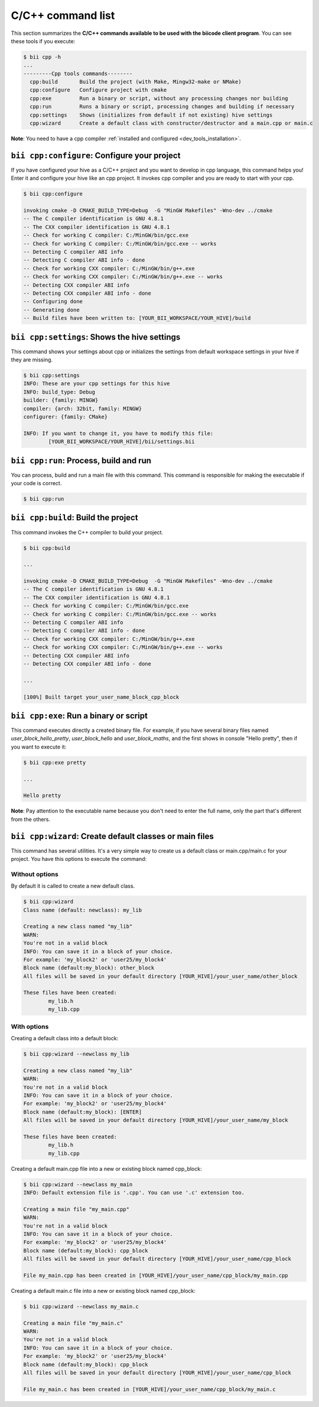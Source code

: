 .. _bii_cpp_tools:

C/C++ command list
================
This section summarizes the **C/C++ commands available to be used with the biicode client program**. You can see these tools if you execute:

.. code-block:: bash

	$ bii cpp -h
	...
	---------Cpp tools commands--------
	  cpp:build       Build the project (with Make, Mingw32-make or NMake)
	  cpp:configure   Configure project with cmake
	  cpp:exe         Run a binary or script, without any processing changes nor building
	  cpp:run         Runs a binary or script, processing changes and building if necessary
	  cpp:settings    Shows (initializes from default if not existing) hive settings
	  cpp:wizard      Create a default class with constructor/destructor and a main.cpp or main.c


**Note**: You need to have a cpp compiler :ref:`installed and configured <dev_tools_installation>`.

``bii cpp:configure``: Configure your project
---------------------------------------------
If you have configured your hive as a C/C++ project and you want to develop in cpp language, this command helps you! Enter it and configure your hive like an cpp project. It invokes cpp compiler and you are ready to start with your cpp.

.. code-block:: bash

	$ bii cpp:configure

	invoking cmake -D CMAKE_BUILD_TYPE=Debug  -G "MinGW Makefiles" -Wno-dev ../cmake
	-- The C compiler identification is GNU 4.8.1
	-- The CXX compiler identification is GNU 4.8.1
	-- Check for working C compiler: C:/MinGW/bin/gcc.exe
	-- Check for working C compiler: C:/MinGW/bin/gcc.exe -- works
	-- Detecting C compiler ABI info
	-- Detecting C compiler ABI info - done
	-- Check for working CXX compiler: C:/MinGW/bin/g++.exe
	-- Check for working CXX compiler: C:/MinGW/bin/g++.exe -- works
	-- Detecting CXX compiler ABI info
	-- Detecting CXX compiler ABI info - done
	-- Configuring done
	-- Generating done
	-- Build files have been written to: [YOUR_BII_WORKSPACE/YOUR_HIVE]/build

``bii cpp:settings``: Shows the hive settings
-----------------------------------------
This command shows your settings about cpp or initializes the settings from default workspace settings in your hive if they are missing.

.. code-block:: bash

	$ bii cpp:settings
	INFO: These are your cpp settings for this hive
	INFO: build_type: Debug
	builder: {family: MINGW}
	compiler: {arch: 32bit, family: MINGW}
	configurer: {family: CMake}

	INFO: If you want to change it, you have to modify this file:
		[YOUR_BII_WORKSPACE/YOUR_HIVE]/bii/settings.bii


``bii cpp:run``: Process, build and run
----------------------------------------
You can process, build and run a main file with this command. This command is responsible for making the executable if your code is correct.

.. code-block:: bash

	$ bii cpp:run
	
``bii cpp:build``: Build the project
------------------------------------
This command invokes the C++ compiler to build your project.

.. code-block:: bash

	$ bii cpp:build
	
	...
	
	invoking cmake -D CMAKE_BUILD_TYPE=Debug  -G "MinGW Makefiles" -Wno-dev ../cmake
	-- The C compiler identification is GNU 4.8.1
	-- The CXX compiler identification is GNU 4.8.1
	-- Check for working C compiler: C:/MinGW/bin/gcc.exe
	-- Check for working C compiler: C:/MinGW/bin/gcc.exe -- works
	-- Detecting C compiler ABI info
	-- Detecting C compiler ABI info - done
	-- Check for working CXX compiler: C:/MinGW/bin/g++.exe
	-- Check for working CXX compiler: C:/MinGW/bin/g++.exe -- works
	-- Detecting CXX compiler ABI info
	-- Detecting CXX compiler ABI info - done

	...

	[100%] Built target your_user_name_block_cpp_block

``bii cpp:exe``: Run a binary or script
---------------------------------------
This command executes directly a created binary file. For example, if you have several binary files named *user_block_hello_pretty*, *user_block_hello* and *user_block_maths*, and the first shows in console "Hello pretty", then if you want to execute it:

.. code-block:: bash

	$ bii cpp:exe pretty

	...

	Hello pretty

**Note**: Pay attention to the executable name because you don't need to enter the full name, only the part that's different from the others.

``bii cpp:wizard``: Create default classes or main files
--------------------------------------------------------
.. _bii_cpp_wizard:

This command has several utilities. It's a very simple way to create us a default class or main.cpp/main.c for your project. You have this options to execute the command:


Without options
^^^^^^^^^^^^^^^

By default it is called to create a new default class.

.. code-block:: bash

	$ bii cpp:wizard
	Class name (default: newclass): my_lib

	Creating a new class named "my_lib"
	WARN:
	You're not in a valid block
	INFO: You can save it in a block of your choice.
	For example: 'my_block2' or 'user25/my_block4'
	Block name (default:my_block): other_block
	All files will be saved in your default directory [YOUR_HIVE]/your_user_name/other_block

	These files have been created:
		my_lib.h
		my_lib.cpp


With options
^^^^^^^^^^^^

Creating a default class into a default block:

.. code-block:: bash

	$ bii cpp:wizard --newclass my_lib

	Creating a new class named "my_lib"
	WARN:
	You're not in a valid block
	INFO: You can save it in a block of your choice.
	For example: 'my_block2' or 'user25/my_block4'
	Block name (default:my_block): [ENTER]
	All files will be saved in your default directory [YOUR_HIVE]/your_user_name/my_block

	These files have been created:
		my_lib.h
		my_lib.cpp

Creating a default main.cpp file into a new or existing block named cpp_block:

.. code-block:: bash

	$ bii cpp:wizard --newclass my_main
	INFO: Default extension file is '.cpp'. You can use '.c' extension too.

	Creating a main file "my_main.cpp"
	WARN:
	You're not in a valid block
	INFO: You can save it in a block of your choice.
	For example: 'my_block2' or 'user25/my_block4'
	Block name (default:my_block): cpp_block
	All files will be saved in your default directory [YOUR_HIVE]/your_user_name/cpp_block

	File my_main.cpp has been created in [YOUR_HIVE]/your_user_name/cpp_block/my_main.cpp


Creating a default main.c file into a new or existing block named cpp_block:

.. code-block:: bash

	$ bii cpp:wizard --newclass my_main.c

	Creating a main file "my_main.c"
	WARN:
	You're not in a valid block
	INFO: You can save it in a block of your choice.
	For example: 'my_block2' or 'user25/my_block4'
	Block name (default:my_block): cpp_block
	All files will be saved in your default directory [YOUR_HIVE]/your_user_name/cpp_block

	File my_main.c has been created in [YOUR_HIVE]/your_user_name/cpp_block/my_main.c
